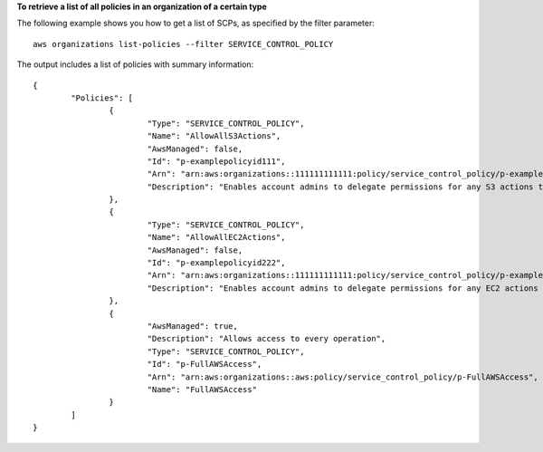 **To retrieve a list of all policies in an organization of a certain type**

The following example shows you how to get a list of SCPs, as specified by the filter parameter: ::

	aws organizations list-policies --filter SERVICE_CONTROL_POLICY
  
The output includes a list of policies with summary information: ::

	{
		"Policies": [
			{
				"Type": "SERVICE_CONTROL_POLICY",
				"Name": "AllowAllS3Actions",
				"AwsManaged": false,
				"Id": "p-examplepolicyid111",
				"Arn": "arn:aws:organizations::111111111111:policy/service_control_policy/p-examplepolicyid111",
				"Description": "Enables account admins to delegate permissions for any S3 actions to users and roles in their accounts."
			},
			{
				"Type": "SERVICE_CONTROL_POLICY",
				"Name": "AllowAllEC2Actions",
				"AwsManaged": false,
				"Id": "p-examplepolicyid222",
				"Arn": "arn:aws:organizations::111111111111:policy/service_control_policy/p-examplepolicyid222",
				"Description": "Enables account admins to delegate permissions for any EC2 actions to users and roles in their accounts."
			},
			{
				"AwsManaged": true,
				"Description": "Allows access to every operation",
				"Type": "SERVICE_CONTROL_POLICY",
				"Id": "p-FullAWSAccess",
				"Arn": "arn:aws:organizations::aws:policy/service_control_policy/p-FullAWSAccess",
				"Name": "FullAWSAccess"
			}
		]
	}